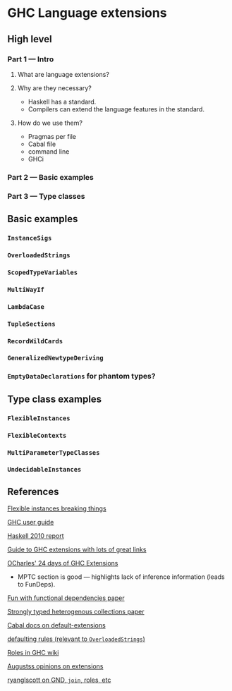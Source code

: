 * GHC Language extensions
** High level
*** Part 1 --- Intro
**** What are language extensions?
**** Why are they necessary?
     - Haskell has a standard.
     - Compilers can extend the language features in the standard.
**** How do we use them?
     - Pragmas per file
     - Cabal file
     - command line
     - GHCi
*** Part 2 --- Basic examples
*** Part 3 --- Type classes
** Basic examples
*** ~InstanceSigs~
*** ~OverloadedStrings~
*** ~ScopedTypeVariables~
*** ~MultiWayIf~
*** ~LambdaCase~
*** ~TupleSections~
*** ~RecordWildCards~
*** ~GeneralizedNewtypeDeriving~
*** ~EmptyDataDeclarations~ for phantom types?
** Type class examples
*** ~FlexibleInstances~
*** ~FlexibleContexts~
*** ~MultiParameterTypeClasses~
*** ~UndecidableInstances~
** References
[[https://gist.github.com/rwbarton/dd8e51dce2a262d17a80][Flexible instances breaking things]]

[[https://downloads.haskell.org/~ghc/latest/docs/html/users_guide/lang.html][GHC user guide]]

[[https://www.haskell.org/onlinereport/haskell2010/haskellch12.html#x19-19100012.3][Haskell 2010 report]]

[[https://limperg.de/ghc-extensions/][Guide to GHC extensions with lots of great links]]

[[https://ocharles.org.uk/pages/2014-12-01-24-days-of-ghc-extensions.html][OCharles' 24 days of GHC Extensions]]
 - MPTC section is good --- highlights lack of inference information (leads to FunDeps).

[[http://www.cse.chalmers.se/~hallgren/Papers/wm01.html][Fun with functional dependencies paper]]

[[http://okmij.org/ftp/Haskell/HList-ext.pdf][Strongly typed heterogenous collections paper]]

[[https://www.haskell.org/cabal/users-guide/developing-packages.html?highlight=extensions#pkg-field-default-extensions][Cabal docs on default-extensions]]

[[https://www.haskell.org/onlinereport/decls.html#sect4.3.4][defaulting rules (relevant to ~OverloadedStrings~)]]

[[https://gitlab.haskell.org/ghc/ghc/wikis/roles][Roles in GHC wiki]]

[[https://augustss.blogspot.com/2014/12/its-time-for-some-more-haskell-opinions.html][Augustss opinions on extensions]]

[[https://ryanglscott.github.io/2018/03/04/how-quantifiedconstraints-can-let-us-put-join-back-in-monad/][ryanglscott on GND, ~join~, roles, etc]]
